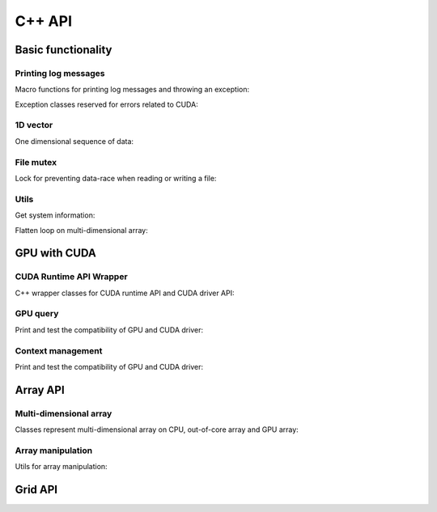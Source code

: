 C++ API
=======

.. raw:: latex

   \setcounter{codelanguage}{1}

Basic functionality
-------------------

Printing log messages
^^^^^^^^^^^^^^^^^^^^^

Macro functions for printing log messages and throwing an exception:

.. doxysummary::
   :toctree: generated

   MESSAGE
   WARNING
   FAILURE
   CUDAOUT
   CUDAERR
   CUHDERR

Exception classes reserved for errors related to CUDA:

.. doxysummary::
   :toctree: generated

   cuda_compile_error
   cuda_runtime_error

1D vector
^^^^^^^^^

One dimensional sequence of data:

.. doxysummary::
   :toctree: generated

   merlin::Vector
   merlin::intvec

File mutex
^^^^^^^^^^

Lock for preventing data-race when reading or writing a file:

.. doxysummary::
   :toctree: generated

   merlin::FileLock

Utils
^^^^^

Get system information:

.. doxysummary::
   :toctree: generated

   merlin::get_current_process_id
   merlin::get_time

Flatten loop on multi-dimensional array:

.. doxysummary::
   :toctree: generated

   merlin::inner_prod
   merlin::ndim_to_contiguous_idx
   merlin::contiguous_to_ndim_idx


GPU with CUDA
-------------

CUDA Runtime API Wrapper
^^^^^^^^^^^^^^^^^^^^^^^^

C++ wrapper classes for CUDA runtime API and CUDA driver API:

.. doxysummary::
   :toctree: generated

   merlin::cuda::Device
   merlin::cuda::Context
   merlin::cuda::Event
   merlin::cuda::Stream
   merlin::cuda::record_event

GPU query
^^^^^^^^^

Print and test the compatibility of GPU and CUDA driver:

.. doxysummary::
   :toctree: generated

   merlin::cuda::print_all_gpu_specification
   merlin::cuda::test_all_gpu

Context management
^^^^^^^^^^^^^^^^^^

Print and test the compatibility of GPU and CUDA driver:

.. doxysummary::
   :toctree: generated

   merlin::cuda::default_context
   merlin::cuda::create_primary_context

Array API
---------

Multi-dimensional array
^^^^^^^^^^^^^^^^^^^^^^^

Classes represent multi-dimensional array on CPU, out-of-core array and GPU
array:

.. doxysummary::
   :toctree: generated

   merlin::array::NdData
   merlin::array::Array
   merlin::array::Parcel
   merlin::array::Stock

Array manipulation
^^^^^^^^^^^^^^^^^^

Utils for array manipulation:

.. doxysummary::
   :toctree: generated

   merlin::array::Slice
   merlin::array::array_copy

Grid API
--------

.. doxysummary::
   :toctree: generated

   merlin::interpolant::Grid
   merlin::interpolant::RegularGrid
   merlin::interpolant::CartesianGrid

